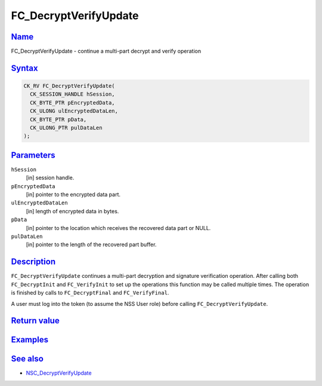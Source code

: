 .. _mozilla_projects_nss_reference_fc_decryptverifyupdate:

FC_DecryptVerifyUpdate
======================

`Name <#name>`__
~~~~~~~~~~~~~~~~

.. container::

   FC_DecryptVerifyUpdate - continue a multi-part decrypt and verify operation

`Syntax <#syntax>`__
~~~~~~~~~~~~~~~~~~~~

.. container::

   .. code::

      CK_RV FC_DecryptVerifyUpdate(
        CK_SESSION_HANDLE hSession,
        CK_BYTE_PTR pEncryptedData,
        CK_ULONG ulEncryptedDataLen,
        CK_BYTE_PTR pData,
        CK_ULONG_PTR pulDataLen
      );

`Parameters <#parameters>`__
~~~~~~~~~~~~~~~~~~~~~~~~~~~~

.. container::

   ``hSession``
      [in] session handle.
   ``pEncryptedData``
      [in] pointer to the encrypted data part.
   ``ulEncryptedDataLen``
      [in] length of encrypted data in bytes.
   ``pData``
      [in] pointer to the location which receives the recovered data part or NULL.
   ``pulDataLen``
      [in] pointer to the length of the recovered part buffer.

`Description <#description>`__
~~~~~~~~~~~~~~~~~~~~~~~~~~~~~~

.. container::

   ``FC_DecryptVerifyUpdate`` continues a multi-part decryption and signature verification
   operation. After calling both ``FC_DecryptInit`` and ``FC_VerifyInit`` to set up the operations
   this function may be called multiple times. The operation is finished by calls to
   ``FC_DecryptFinal`` and ``FC_VerifyFinal``.

   A user must log into the token (to assume the NSS User role) before calling
   ``FC_DecryptVerifyUpdate``.

.. _return_value:

`Return value <#return_value>`__
~~~~~~~~~~~~~~~~~~~~~~~~~~~~~~~~

.. container::

`Examples <#examples>`__
~~~~~~~~~~~~~~~~~~~~~~~~

.. container::

.. _see_also:

`See also <#see_also>`__
~~~~~~~~~~~~~~~~~~~~~~~~

.. container::

   -  `NSC_DecryptVerifyUpdate </en-US/NSC_DecryptVerifyUpdate>`__